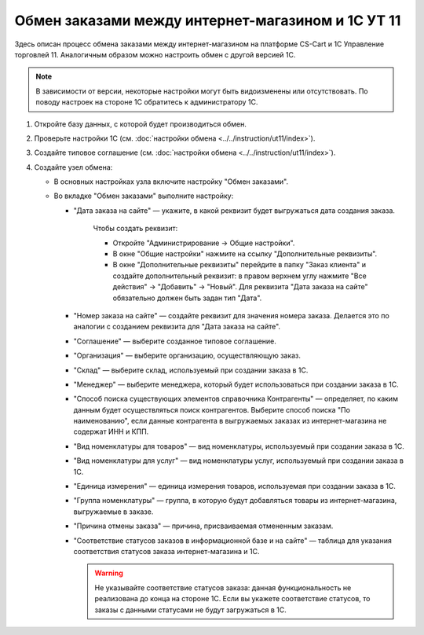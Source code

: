 **************************************************
Обмен заказами между интернет-магазином и 1С УТ 11
**************************************************

Здесь описан процесс обмена заказами между интернет-магазином на платформе CS-Cart и 1С Управление торговлей 11. Аналогичным образом можно настроить обмен с другой версией 1С.

.. note::

    В зависимости от версии, некоторые настройки могут быть видоизменены или отсутствовать. По поводу настроек на стороне 1С обратитесь к администратору 1С.

#. Откройте базу данных, с которой будет производиться обмен.

   .. fancybox:: img/order1c_001.png
       :alt: Обмен заказами 1C и CS-Cart

#. Проверьте настройки 1С (см. :doc:`настройки обмена <../../instruction/ut11/index>`).

#. Создайте типовое соглашение (см. :doc:`настройки обмена <../../instruction/ut11/index>`).

#. Создайте узел обмена: 

   * В основных настройках узла включите настройку "Обмен заказами".

     .. fancybox:: img/order1c_002.png
         :alt: Обмен заказами 1C и CS-Cart

   * Во вкладке "Обмен заказами" выполните настройку:

     * "Дата заказа на сайте" — укажите, в какой реквизит будет выгружаться дата создания заказа. 

         Чтобы создать реквизит:

         * Откройте "Администрирование → Общие настройки".

         * В окне "Общие настройки" нажмите на ссылку "Дополнительные реквизиты".

           .. fancybox:: img/order1c_003.png
               :alt: Обмен заказами 1C и CS-Cart

         * В окне "Дополнительные реквизиты" перейдите в папку "Заказ клиента" и создайте дополнительный реквизит: в правом верхнем углу нажмите "Все действия" → "Добавить" → "Новый". Для реквизита "Дата заказа на сайте" обязательно должен быть задан тип "Дата".

           .. fancybox:: img/order1c_004.png
               :alt: Обмен заказами 1C и CS-Cart

     * "Номер заказа на сайте" — создайте реквизит для значения номера заказа. Делается это по аналогии с созданием реквизита для "Дата заказа на сайте".

     * "Соглашение" — выберите созданное типовое соглашение.

     * "Организация" — выберите организацию, осуществляющую заказ.

     * "Склад" — выберите склад, используемый при создании заказа в 1С.

     * "Менеджер" — выберите менеджера, который будет использоваться при создании заказа в 1С.

     * "Способ поиска существующих элементов справочника Контрагенты" — определяет, по каким данным будет осуществляться поиск контрагентов. Выберите способ поиска "По наименованию", если данные контрагента в выгружаемых заказах из интернет-магазина не содержат ИНН и КПП.

     * "Вид номенклатуры для товаров" — вид номенклатуры, используемый при создании заказа в 1С.

     * "Вид номенклатуры для услуг" — вид номенклатуры услуг, используемый при создании заказа в 1С.

     * "Единица измерения" — единица измерения товаров, используемая при создании заказа в 1С.

     * "Группа номенклатуры" — группа, в которую будут добавляться товары из интернет-магазина, выгружаемые в заказе.

     * "Причина отмены заказа" — причина, присваиваемая отмененным заказам.

     * "Соответствие статусов заказов в информационной базе и на сайте" — таблица для указания соответствия статусов заказа интернет-магазина и 1С.

       .. warning::

           Не указывайте соответствие статусов заказа: данная функциональность не реализована до конца на стороне 1С. Если вы укажете соответствие статусов, то заказы с данными статусами не будут загружаться в 1C.

    .. fancybox:: img/order1c_005.png
        :alt: Обмен заказами 1C и CS-Cart

    .. fancybox:: img/order1c_006.png
        :alt: Обмен заказами 1C и CS-Cart
